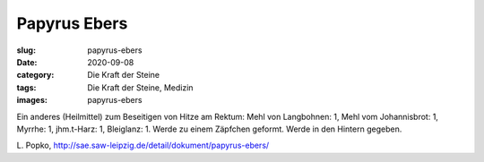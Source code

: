 Papyrus Ebers
=============

:slug: papyrus-ebers
:date: 2020-09-08
:category: Die Kraft der Steine
:tags: Die Kraft der Steine, Medizin
:images: papyrus-ebers

.. class:: translation

    Ein anderes (Heilmittel) zum Beseitigen von Hitze am Rektum:
    Mehl von Langbohnen: 1, Mehl vom Johannisbrot: 1, Myrrhe: 1, jhm.t-Harz: 1, Bleiglanz: 1.
    Werde zu einem Zäpfchen geformt. Werde in den Hintern gegeben.

.. class:: translation-source

    L\ . Popko, http://sae.saw-leipzig.de/detail/dokument/papyrus-ebers/

